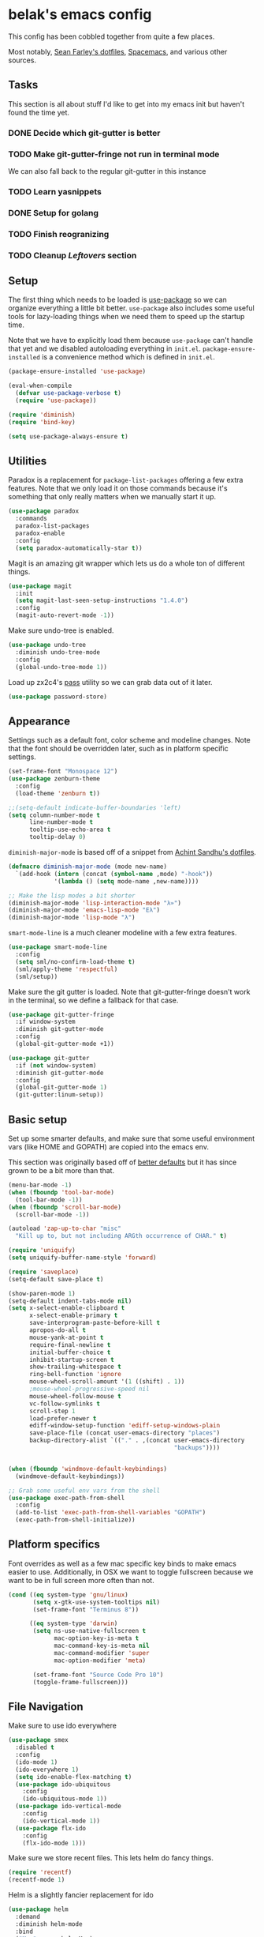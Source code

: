 * belak's emacs config

This config has been cobbled together from quite a few places.

Most notably, [[https://smf.io/dotfiles][Sean Farley's dotfiles]], [[https://github.com/syl20bnr/spacemacs][Spacemacs]], and various other
sources.

** Tasks

This section is all about stuff I'd like to get into my emacs init but
haven't found the time yet.

*** DONE Decide which git-gutter is better
CLOSED: [2015-06-16 Tue 10:55]
*** TODO Make git-gutter-fringe not run in terminal mode
We can also fall back to the regular git-gutter in this instance
*** TODO Learn yasnippets
*** DONE Setup for golang
CLOSED: [2015-06-16 Tue 10:56]
*** TODO Finish reogranizing
*** TODO Cleanup [[Leftovers]] section
** Setup

The first thing which needs to be loaded is [[https://github.com/jwiegley/use-package][use-package]] so we can
organize everything a little bit better. =use-package= also includes
some useful tools for lazy-loading things when we need them to speed
up the startup time.

Note that we have to explicitly load them because =use-package= can't
handle that yet and we disabled autoloading everything in
=init.el=. =package-ensure-installed= is a convenience method which is
defined in =init.el=.

#+begin_src emacs-lisp
  (package-ensure-installed 'use-package)

  (eval-when-compile
    (defvar use-package-verbose t)
    (require 'use-package))

  (require 'diminish)
  (require 'bind-key)

  (setq use-package-always-ensure t)
#+end_src

** Utilities

Paradox is a replacement for =package-list-packages= offering a few
extra features. Note that we only load it on those commands because
it's something that only really matters when we manually start it up.

#+begin_src emacs-lisp
  (use-package paradox
    :commands
    paradox-list-packages
    paradox-enable
    :config
    (setq paradox-automatically-star t))
#+end_src

Magit is an amazing git wrapper which lets us do a whole ton of
different things.

#+begin_src emacs-lisp
  (use-package magit
    :init
    (setq magit-last-seen-setup-instructions "1.4.0")
    :config
    (magit-auto-revert-mode -1))
#+end_src

Make sure undo-tree is enabled.

#+begin_src emacs-lisp
  (use-package undo-tree
    :diminish undo-tree-mode
    :config
    (global-undo-tree-mode 1))
#+end_src

Load up zx2c4's [[http://www.passwordstore.org/][pass]] utility so we can grab data out of it later.

#+begin_src emacs-lisp
  (use-package password-store)
#+end_src

** Appearance

Settings such as a default font, color scheme and modeline changes.
Note that the font should be overridden later, such as in platform
specific settings.

#+begin_src emacs-lisp
  (set-frame-font "Monospace 12")
  (use-package zenburn-theme
    :config
    (load-theme 'zenburn t))

  ;;(setq-default indicate-buffer-boundaries 'left)
  (setq column-number-mode t
        line-number-mode t
        tooltip-use-echo-area t
        tooltip-delay 0)
#+end_src

=diminish-major-mode= is based off of a snippet from [[https://github.com/sandhu/emacs.d/blob/master/lisp/teppoudo-diminish.el][Achint Sandhu's
dotfiles]].

#+begin_src emacs-lisp
  (defmacro diminish-major-mode (mode new-name)
    `(add-hook (intern (concat (symbol-name ,mode) "-hook"))
               '(lambda () (setq mode-name ,new-name))))

  ;; Make the lisp modes a bit shorter
  (diminish-major-mode 'lisp-interaction-mode "λ»")
  (diminish-major-mode 'emacs-lisp-mode "Eλ")
  (diminish-major-mode 'lisp-mode "λ")
#+end_src

=smart-mode-line= is a much cleaner modeline with a few extra features.

#+begin_src emacs-lisp
  (use-package smart-mode-line
    :config
    (setq sml/no-confirm-load-theme t)
    (sml/apply-theme 'respectful)
    (sml/setup))
#+end_src

Make sure the git gutter is loaded. Note that git-gutter-fringe
doesn't work in the terminal, so we define a fallback for that case.

#+begin_src emacs-lisp
  (use-package git-gutter-fringe
    :if window-system
    :diminish git-gutter-mode
    :config
    (global-git-gutter-mode +1))

  (use-package git-gutter
    :if (not window-system)
    :diminish git-gutter-mode
    :config
    (global-git-gutter-mode 1)
    (git-gutter:linum-setup))
#+end_src

** Basic setup

Set up some smarter defaults, and make sure that some useful
environment vars (like HOME and GOPATH) are copied into the emacs env.

This section was originally based off of [[https://github.com/technomancy/better-defaults/blob/d62a5813fa60d4c9425a795d85f956f0b8a663f8/better-defaults.el][better defaults]] but it has
since grown to be a bit more than that.

#+begin_src emacs-lisp
  (menu-bar-mode -1)
  (when (fboundp 'tool-bar-mode)
    (tool-bar-mode -1))
  (when (fboundp 'scroll-bar-mode)
    (scroll-bar-mode -1))

  (autoload 'zap-up-to-char "misc"
    "Kill up to, but not including ARGth occurrence of CHAR." t)

  (require 'uniquify)
  (setq uniquify-buffer-name-style 'forward)

  (require 'saveplace)
  (setq-default save-place t)

  (show-paren-mode 1)
  (setq-default indent-tabs-mode nil)
  (setq x-select-enable-clipboard t
        x-select-enable-primary t
        save-interprogram-paste-before-kill t
        apropos-do-all t
        mouse-yank-at-point t
        require-final-newline t
        initial-buffer-choice t
        inhibit-startup-screen t
        show-trailing-whitespace t
        ring-bell-function 'ignore
        mouse-wheel-scroll-amount '(1 ((shift) . 1))
        ;mouse-wheel-progressive-speed nil
        mouse-wheel-follow-mouse t
        vc-follow-symlinks t
        scroll-step 1
        load-prefer-newer t
        ediff-window-setup-function 'ediff-setup-windows-plain
        save-place-file (concat user-emacs-directory "places")
        backup-directory-alist `(("." . ,(concat user-emacs-directory
                                                 "backups"))))


  (when (fboundp 'windmove-default-keybindings)
    (windmove-default-keybindings))

  ;; Grab some useful env vars from the shell
  (use-package exec-path-from-shell
    :config
    (add-to-list 'exec-path-from-shell-variables "GOPATH")
    (exec-path-from-shell-initialize))
#+end_src

** Platform specifics

Font overrides as well as a few mac specific key binds to make emacs
easier to use. Additionally, in OSX we want to toggle fullscreen
because we want to be in full screen more often than not.

#+begin_src emacs-lisp
  (cond ((eq system-type 'gnu/linux)
         (setq x-gtk-use-system-tooltips nil)
         (set-frame-font "Terminus 8"))

        ((eq system-type 'darwin)
         (setq ns-use-native-fullscreen t
               mac-option-key-is-meta t
               mac-command-key-is-meta nil
               mac-command-modifier 'super
               mac-option-modifier 'meta)

         (set-frame-font "Source Code Pro 10")
         (toggle-frame-fullscreen)))
#+end_src

** File Navigation

Make sure to use ido everywhere

#+begin_src emacs-lisp
  (use-package smex
    :disabled t
    :config
    (ido-mode 1)
    (ido-everywhere 1)
    (setq ido-enable-flex-matching t)
    (use-package ido-ubiquitous
      :config
      (ido-ubiquitous-mode 1))
    (use-package ido-vertical-mode
      :config
      (ido-vertical-mode 1))
    (use-package flx-ido
      :config
      (flx-ido-mode 1)))
#+end_src

Make sure we store recent files. This lets helm do fancy things.

#+begin_src emacs-lisp
  (require 'recentf)
  (recentf-mode 1)
#+end_src

Helm is a slightly fancier replacement for ido

#+begin_src emacs-lisp
  (use-package helm
    :demand
    :diminish helm-mode
    :bind
    ("M-x"     . helm-M-x)
    ("C-x b"   . helm-mini)
    ("C-x C-f" . helm-find-files)
    ("C-c o"   . helm-occur)
    ("M-/"     . helm-dabbrev)
    :config
    ; Reverse tab and C-z
    (bind-keys :map helm-map
               ("<tab>" . helm-execute-persistent-action)
               ("C-z"   . helm-select-action))
    (helm-mode 1)
    (helm-autoresize-mode 1)
    (setq helm-ff-file-name-history-use-recentf t
          helm-buffers-fuzzy-matching t
          helm-M-x-fuzzy-match t))
#+end_src

Project based navigation. I would be completely lost without this

#+begin_src emacs-lisp
  (use-package projectile
    :diminish projectile-mode
    :config
    (projectile-global-mode)
    (use-package helm-projectile
      :config
      (helm-projectile-on)))
#+end_src

** Programming

Anything programming related goes in here. There are sections for
completion, general config and separate sections for each language.

*** General

Turn on line numbers everywhere aside from a few major modes and
highlight comments with TODO and similar things in them.

#+begin_src emacs-lisp
  (add-hook 'prog-mode-hook 'linum-mode)

  (setq indicate-empty-lines t)

  (use-package fic-mode
    :diminish fic-mode
    :config
    (progn (add-hook 'prog-mode-hook 'turn-on-fic-mode)))
#+end_src

*** Completion

#+begin_src emacs-lisp
  (use-package company
    :config
    ;(use-package company-go)
    (setq company-idle-delay 0)
    (add-hook 'after-init-hook 'global-company-mode))
#+end_src

*** Snippets

#+begin_src emacs-lisp
  (use-package yasnippet
    :config
    (yas-global-mode 1))
#+end_src

*** Syntax

Turn on syntax checking using flycheck. Because it has so many built
in, in most instances we won't even need to install a plugin.

Note that elpy doesn't have support for flycheck, so we use flymake
for python.

#+begin_src emacs-lisp
  (use-package flycheck
    :config
    (global-flycheck-mode))
#+end_src

*** Evil Mode

#+begin_src emacs-lisp
  (defun zenburn-color (name)
    (cdr (assoc name zenburn-colors-alist)))

  (use-package evil
    :config
    (zenburn-with-color-variables
      (setq evil-normal-state-cursor `(,(zenburn-color "zenburn-green") box))
      (setq evil-visual-state-cursor `(,(zenburn-color "zenburn-orange") box))
      (setq evil-insert-state-cursor `(,(zenburn-color "zenburn-green") bar))
      (setq evil-replace-state-cursor `(,(zenburn-color "zenburn-red") bar))
      (setq evil-operator-state-cursor `(,(zenburn-color "zenburn-red") hollow))))
#+end_src

*** Go

#+begin_src emacs-lisp
  (use-package go-mode
    :mode "\\.go$"
    :config
    (load "$GOPATH/src/golang.org/x/tools/cmd/oracle/oracle.el")
    (add-hook 'go-mode-hook 'go-oracle-mode)
    (add-hook 'before-save-hook 'gofmt-before-save)

    (use-package company-go
      :requires company
      :config
      (add-hook 'go-mode-hook (lambda ()
                                (set (make-local-variable 'company-backends) '(company-go))
                                (company-mode)))))
#+end_src

*** Lua

#+begin_src emacs-lisp
  (use-package lua-mode
    :mode "\\.lua$")
#+end_src

*** Python

Enable elpy and force jedi to be used as the rpc backend so we can
have both rope and jedi installed. Elpy defaults to using the system
'python' binary so we force it to use python2.

#+begin_src emacs-lisp
  (use-package elpy
    :config
    (elpy-enable)
    (elpy-use-cpython "python2")
    (setq elpy-rpc-backend "jedi"))
#+end_src

*** Web Templates

#+begin_src emacs-lisp
  (use-package web-mode
    :mode "\\.jinja$")
#+end_src

** Org Mode

Make sure org mode is set up in a manner that doesn't suck. Meaning,
make code blocks act more like their native counterparts, enable fancy
indenting and allow for shift select.

#+begin_src emacs-lisp
  (use-package org
    ;;:diminish org-indent-mode
    :mode ("\\.org$" . org-mode)
    :config
    (setq org-src-fontify-natively t
          org-src-tab-acts-natively t
          org-startup-indented t
          org-log-done t
          org-log-done-with-time t
          org-support-shift-select t)

    ;; Make windmove work in org-mode:
    (add-hook 'org-shiftup-final-hook 'windmove-up)
    (add-hook 'org-shiftleft-final-hook 'windmove-left)
    (add-hook 'org-shiftdown-final-hook 'windmove-down)
    (add-hook 'org-shiftright-final-hook 'windmove-right))
#+end_src

** IRC

#+begin_src emacs-lisp
    (use-package erc
      :disabled t
      :requires
      tls
      erc-menu
      erc-hl-nicks
      znc
      :config
      (setq erc-prompt ">"
            znc-servers `(
                          ("znc.coded.io" "6697" t
                           ((
                             freenode
                             belak/freenode
                             ,(password-store-get "irc/freenode.net")))))))
#+end_src

** Leftovers

#+begin_src emacs-lisp
  ;; Rainbow-mode
  (use-package rainbow-mode
    :commands rainbow-mode)

  ;; Better less support
  ;(require-package 'less-css-mode)

  ;; Syntax checking
  ;(require-package 'flycheck)
#+end_src

** Custom

We still want to be able to have non-public configs, such as for
passwords and what not, so we put them in a separate file and load it,
but ignore errors, for instance if it doesn't exist.

This also makes it so customizations will go to this file and not to
the init.el, which we have version controlled.

#+begin_src emacs-lisp
  (setq custom-file (expand-file-name "custom.el" user-emacs-directory))
  (load custom-file t)
#+end_src
